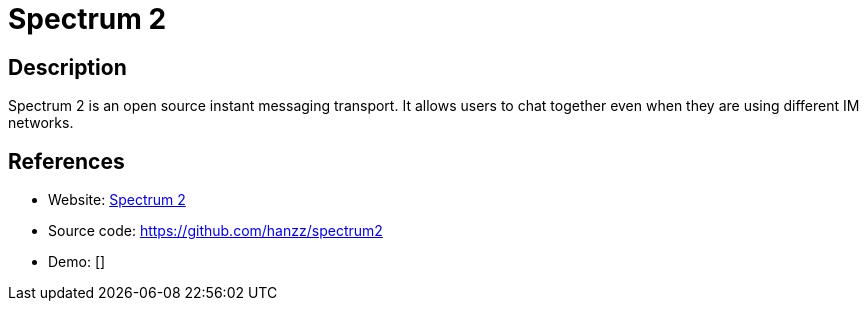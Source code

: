 = Spectrum 2

:Name:          Spectrum 2
:Language:      Spectrum 2
:License:       GPL-3.0
:Topic:         Communication systems
:Category:      Custom communication systems
:Subcategory:   

// END-OF-HEADER. DO NOT MODIFY OR DELETE THIS LINE

== Description

Spectrum 2 is an open source instant messaging transport.  It allows users to chat together even when they are using different IM networks.

== References

* Website: http://spectrum.im/[Spectrum 2]
* Source code: https://github.com/hanzz/spectrum2[https://github.com/hanzz/spectrum2]
* Demo: []
